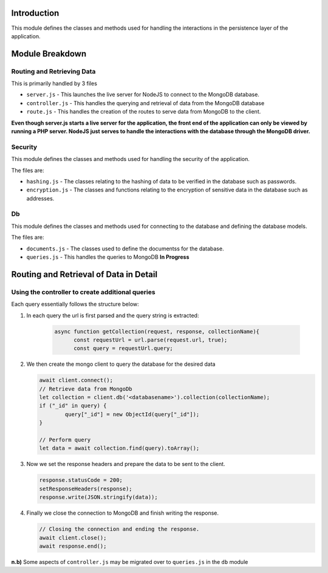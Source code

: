 Introduction
============

This module defines the classes and methods used for handling the interactions in the persistence layer of the application.

Module Breakdown
================


Routing and Retrieving Data
^^^^^^^^^^^^^^^^^^^^^^^^^^^
This is primarily handled by 3 files

- ``server.js`` - This launches the live server for NodeJS to connect to the MongoDB database.
- ``controller.js`` - This handles the querying and retrieval of data from the MongoDB database
- ``route.js`` - This handles the creation of the routes to serve data from MongoDB to the client.

**Even though server.js starts a live server for the application, the front end of the application can only be viewed by running a PHP server. NodeJS just serves to handle the interactions with the database through the MongoDB driver.**

Security
^^^^^^^^

This module defines the classes and methods used for handling the security of the application.

The files are:

- ``hashing.js`` - The classes relating to the hashing of data to be verified in the database such as passwords.

- ``encryption.js`` - The classes and functions relating to the encryption of sensitive data in the database such as addresses.


Db
^^

This module defines the classes and methods used for connecting to the database and defining the database models.

The files are:

- ``documents.js`` - The classes used to define the documentss for the database.

- ``queries.js`` - This handles the queries to MongoDB    **In Progress**


Routing and Retrieval of Data in Detail
=======================================

Using the controller to create additional queries
^^^^^^^^^^^^^^^^^^^^^^^^^^^^^^^^^^^^^^^^^^^^^^^^^^^^

Each query essentially follows the structure below:


1. In each query the url is first parsed and the query string is extracted:

    .. code-block:: javascript
        
        async function getCollection(request, response, collectionName){
              const requestUrl = url.parse(request.url, true);
              const query = requestUrl.query;
    
2. We then create the mongo client to query the database for the desired data

   .. code-block:: javascript

        await client.connect();
        // Retrieve data from MongoDb
        let collection = client.db('<databasename>').collection(collectionName);
        if ("_id" in query) {
		query["_id"] = new ObjectId(query["_id"]);
	}
		
	// Perform query
	let data = await collection.find(query).toArray();

3. Now we set the response headers and prepare the data to be sent to the client.

   .. code-block:: javascript
    
        response.statusCode = 200;
        setResponseHeaders(response);
        response.write(JSON.stringify(data));

4. Finally we close the connection to MongoDB and finish writing the response.

   .. code-block:: javascript

        // Closing the connection and ending the response.
        await client.close();
        await response.end();

**n.b)** Some aspects of ``controller.js`` may be migrated over to ``queries.js`` in the ``db`` module
